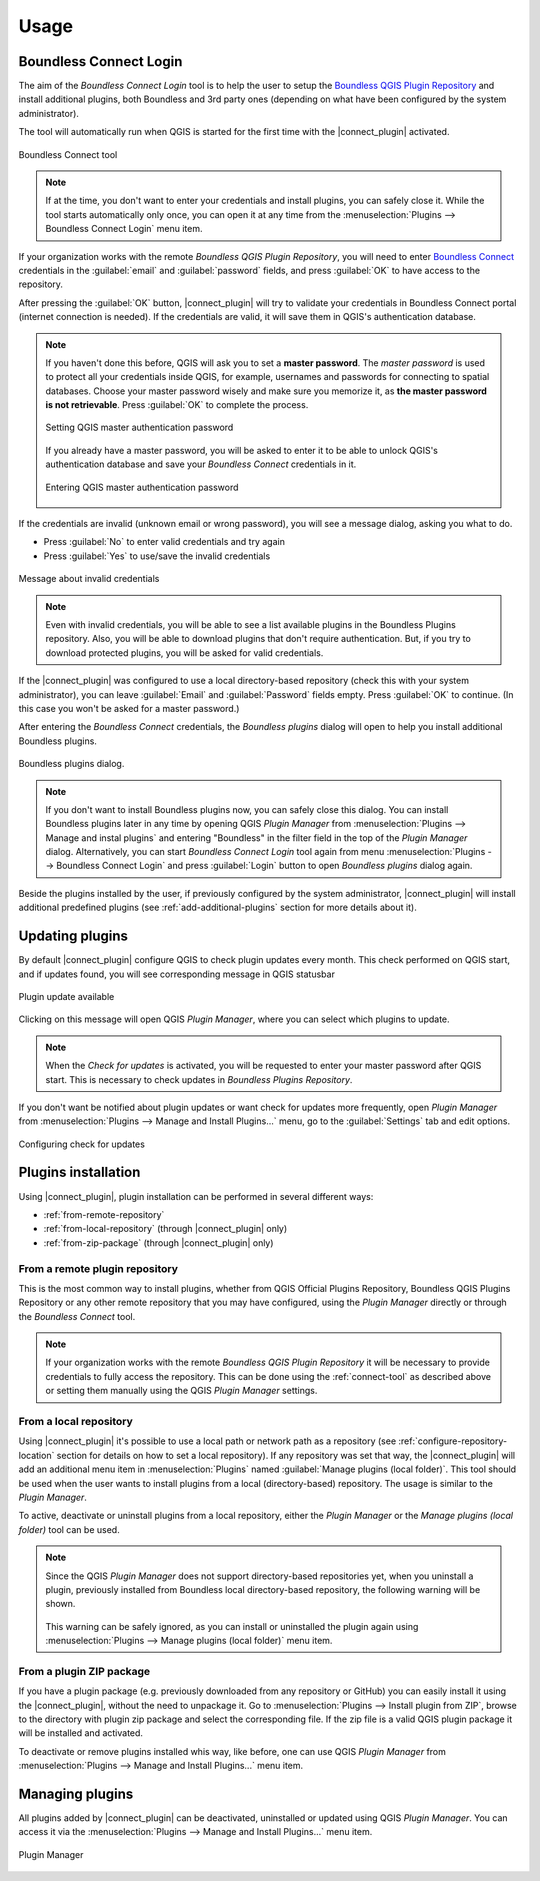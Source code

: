 Usage
=====

.. _connect-tool:

Boundless Connect Login
-----------------------

The aim of the *Boundless Connect Login* tool is to help the user to setup the
`Boundless QGIS Plugin Repository <http://qgis.boundlessgeo.com>`_ and install
additional plugins, both Boundless and 3rd party ones (depending on what have
been configured by the system administrator).

The tool will automatically run when QGIS is started for the first time with
the |connect_plugin| activated.

.. figure:: img/connect-tool.png
   :align: center

   Boundless Connect tool

.. note::

   If at the time, you don't want to enter your credentials and install plugins,
   you can safely close it. While the tool starts automatically only once, you can
   open it at any time from the :menuselection:`Plugins --> Boundless Connect Login`
   menu item.

If your organization works with the remote *Boundless QGIS Plugin Repository*,
you  will need to enter `Boundless Connect <https://connect.boundlessgeo.com/>`_
credentials in the :guilabel:`email` and :guilabel:`password` fields, and press
:guilabel:`OK` to have access to the repository.

After pressing the :guilabel:`OK` button, |connect_plugin| will try to validate
your credentials in Boundless Connect portal (internet connection is needed).
If the credentials are valid, it will save them in QGIS's authentication database.

.. note::

   If you haven't done this before, QGIS will ask you to set a **master password**.
   The *master password* is used to protect all your credentials inside QGIS,
   for example, usernames and passwords for connecting to spatial databases. Choose
   your master password wisely and make sure you memorize it, as **the master
   password is not retrievable**. Press :guilabel:`OK` to complete the process.

   .. figure:: img/add-master-password.png
      :align: center

      Setting QGIS master authentication password

   If you already have a master password, you will be asked to enter it to be able to unlock
   QGIS's authentication database and save your *Boundless Connect* credentials in it.

   .. figure:: img/enter-master-password.png
      :align: center

      Entering QGIS master authentication password

If the credentials are invalid (unknown email or wrong password), you will see
a message dialog, asking you what to do.

* Press :guilabel:`No` to enter valid credentials and try again
* Press :guilabel:`Yes` to use/save the invalid credentials

.. figure:: img/invalid-credentials.png
   :align: center

   Message about invalid credentials

.. note::

   Even with invalid credentials, you will be able to see a list available plugins
   in the Boundless Plugins repository. Also, you will be able to download plugins
   that don't require authentication. But, if you try to download protected plugins,
   you will be asked for valid credentials.

If the |connect_plugin| was configured to use a local directory-based
repository (check this with your system administrator), you can leave
:guilabel:`Email` and :guilabel:`Password` fields empty. Press :guilabel:`OK`
to continue. (In this case you won't be asked for a master password.)

After entering the *Boundless Connect* credentials, the *Boundless plugins* dialog
will open to help you install additional Boundless plugins.

.. figure:: img/install-plugins.png
   :align: center

   Boundless plugins dialog.


.. note::

   If you don't want to install Boundless plugins now, you can safely close this
   dialog. You can install Boundless plugins later in any time by opening QGIS
   *Plugin Manager* from :menuselection:`Plugins --> Manage and instal plugins`
   and entering "Boundless" in the filter field in the top of the *Plugin Manager*
   dialog. Alternatively, you can start *Boundless Connect Login* tool again from
   menu :menuselection:`Plugins --> Boundless Connect Login` and press
   :guilabel:`Login` button to open *Boundless plugins* dialog again.

Beside the plugins installed by the user, if previously configured by the system
administrator, |connect_plugin| will install additional predefined plugins (see
:ref:`add-additional-plugins` section for more details about it).

.. _updating-plugins:

Updating plugins
----------------

By default |connect_plugin| configure QGIS to check plugin updates every month.
This check performed on QGIS start, and if updates found, you will see
corresponding message in QGIS statusbar

.. figure:: img/update-available.png
   :align: center

   Plugin update available

Clicking on this message will open QGIS *Plugin Manager*, where you can select
which plugins to update.

.. note::

   When the *Check for updates* is activated, you will be requested to enter
   your master password after QGIS start. This is necessary to check updates in
   *Boundless Plugins Repository*.

If you don't want be notified about plugin updates or want check for updates
more frequently, open *Plugin Manager* from
:menuselection:`Plugins --> Manage and Install Plugins...` menu, go to the
:guilabel:`Settings` tab and edit options.

.. figure:: img/check-updates.png
   :align: center

   Configuring check for updates


Plugins installation
--------------------

Using |connect_plugin|, plugin installation can be performed in several
different ways:

* :ref:`from-remote-repository`
* :ref:`from-local-repository` (through |connect_plugin| only)
* :ref:`from-zip-package` (through |connect_plugin| only)

.. _from-remote-repository:

From a remote plugin repository
...............................

This is the most common way to install plugins, whether from QGIS Official
Plugins Repository, Boundless QGIS Plugins Repository or any other remote
repository that you may have configured, using the *Plugin Manager* directly
or through the *Boundless Connect* tool.

.. note::

   If your organization works with the remote *Boundless QGIS Plugin Repository*
   it will be necessary to provide credentials to fully access the repository.
   This can be done using the :ref:`connect-tool` as described above or
   setting them manually using the QGIS *Plugin Manager* settings.

.. _from-local-repository:

From a local repository
.......................

Using |connect_plugin| it's possible to use a local path or network path as
a repository (see :ref:`configure-repository-location` section for details on
how to set a local repository). If any repository was set that way, the
|connect_plugin| will add an additional menu item in :menuselection:`Plugins`
named :guilabel:`Manage plugins (local folder)`. This tool should be used when
the user wants to install plugins from a local (directory-based) repository.
The usage is similar to the *Plugin Manager*.

To active, deactivate or uninstall plugins from a local repository, either the
*Plugin Manager* or the *Manage plugins (local folder)* tool can be used.

.. Note::

   Since the QGIS *Plugin Manager* does not support directory-based repositories
   yet, when you uninstall a plugin, previously installed from Boundless local
   directory-based repository, the following warning will be shown.

   .. figure:: img/plugin-uninstall.png
      :align: center

   This warning can be safely ignored, as you can install or uninstalled the
   plugin again using :menuselection:`Plugins --> Manage plugins (local folder)`
   menu item.

.. _from-zip-package:

From a plugin ZIP package
.........................

If you have a plugin package (e.g. previously downloaded from any repository or
GitHub) you can easily install it using the |connect_plugin|, without the need
to unpackage it. Go to :menuselection:`Plugins --> Install plugin from ZIP`,
browse to the directory with plugin zip package and select the corresponding
file. If the zip file is a valid QGIS plugin package it will be installed and
activated.

To deactivate or remove plugins installed whis way, like before, one can use
QGIS *Plugin Manager* from :menuselection:`Plugins --> Manage and Install Plugins...`
menu item.

.. _managing-plugins:

Managing plugins
----------------

All plugins added by |connect_plugin| can be deactivated, uninstalled or
updated using QGIS *Plugin Manager*. You can access it via the
:menuselection:`Plugins --> Manage and Install Plugins...` menu item.

.. figure:: img/managing-plugins.png
   :align: center

   Plugin Manager
